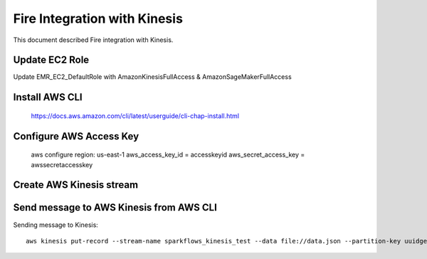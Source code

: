 Fire Integration with Kinesis
==============================

This document described Fire integration with Kinesis.

Update EC2 Role
------------

Update EMR_EC2_DefaultRole with AmazonKinesisFullAccess & AmazonSageMakerFullAccess

Install AWS CLI
----------

  https://docs.aws.amazon.com/cli/latest/userguide/cli-chap-install.html
  
Configure AWS Access Key
-----------

  aws configure region: us-east-1 aws_access_key_id = accesskeyid aws_secret_access_key = awssecretaccesskey

Create AWS Kinesis stream
-----------



Send message to AWS Kinesis from AWS CLI
------------

Sending message to Kinesis::

  aws kinesis put-record --stream-name sparkflows_kinesis_test --data file://data.json --partition-key uuidgen

